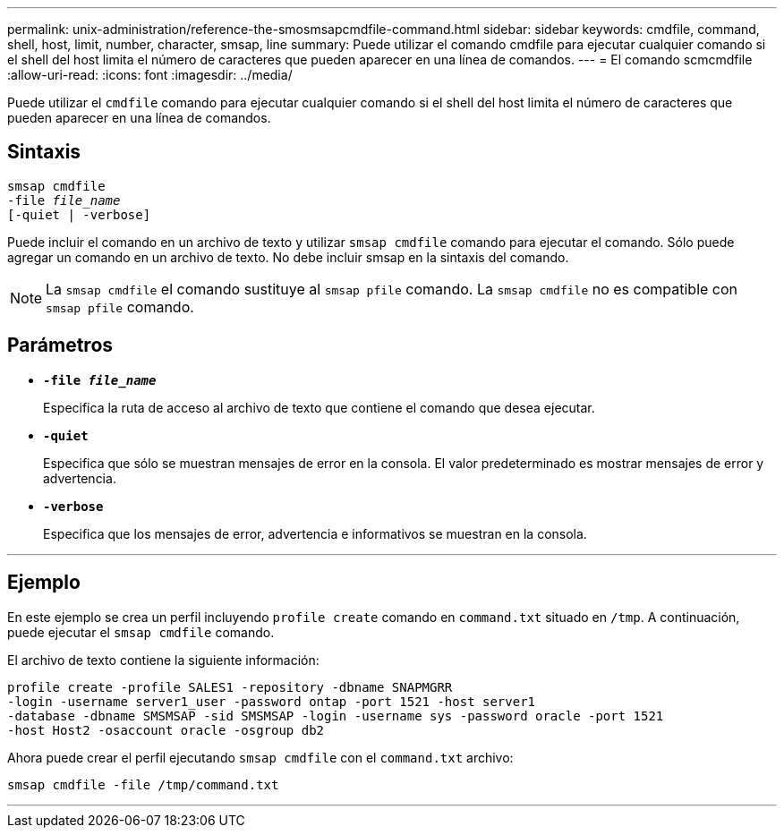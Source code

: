 ---
permalink: unix-administration/reference-the-smosmsapcmdfile-command.html 
sidebar: sidebar 
keywords: cmdfile, command, shell, host, limit, number, character, smsap, line 
summary: Puede utilizar el comando cmdfile para ejecutar cualquier comando si el shell del host limita el número de caracteres que pueden aparecer en una línea de comandos. 
---
= El comando scmcmdfile
:allow-uri-read: 
:icons: font
:imagesdir: ../media/


[role="lead"]
Puede utilizar el `cmdfile` comando para ejecutar cualquier comando si el shell del host limita el número de caracteres que pueden aparecer en una línea de comandos.



== Sintaxis

[listing, subs="+macros"]
----
pass:quotes[smsap cmdfile
-file _file_name_
[-quiet | -verbose\]]
----
Puede incluir el comando en un archivo de texto y utilizar `smsap cmdfile` comando para ejecutar el comando. Sólo puede agregar un comando en un archivo de texto. No debe incluir smsap en la sintaxis del comando.


NOTE: La `smsap cmdfile` el comando sustituye al `smsap pfile` comando. La `smsap cmdfile` no es compatible con `smsap pfile` comando.



== Parámetros

* ``*-file _file_name_*``
+
Especifica la ruta de acceso al archivo de texto que contiene el comando que desea ejecutar.

* ``*-quiet*``
+
Especifica que sólo se muestran mensajes de error en la consola. El valor predeterminado es mostrar mensajes de error y advertencia.

* ``*-verbose*``
+
Especifica que los mensajes de error, advertencia e informativos se muestran en la consola.



'''


== Ejemplo

En este ejemplo se crea un perfil incluyendo `profile create` comando en `command.txt` situado en `/tmp`. A continuación, puede ejecutar el `smsap cmdfile` comando.

El archivo de texto contiene la siguiente información:

[listing]
----
profile create -profile SALES1 -repository -dbname SNAPMGRR
-login -username server1_user -password ontap -port 1521 -host server1
-database -dbname SMSMSAP -sid SMSMSAP -login -username sys -password oracle -port 1521
-host Host2 -osaccount oracle -osgroup db2
----
Ahora puede crear el perfil ejecutando `smsap cmdfile` con el `command.txt` archivo:

[listing]
----
smsap cmdfile -file /tmp/command.txt
----
'''